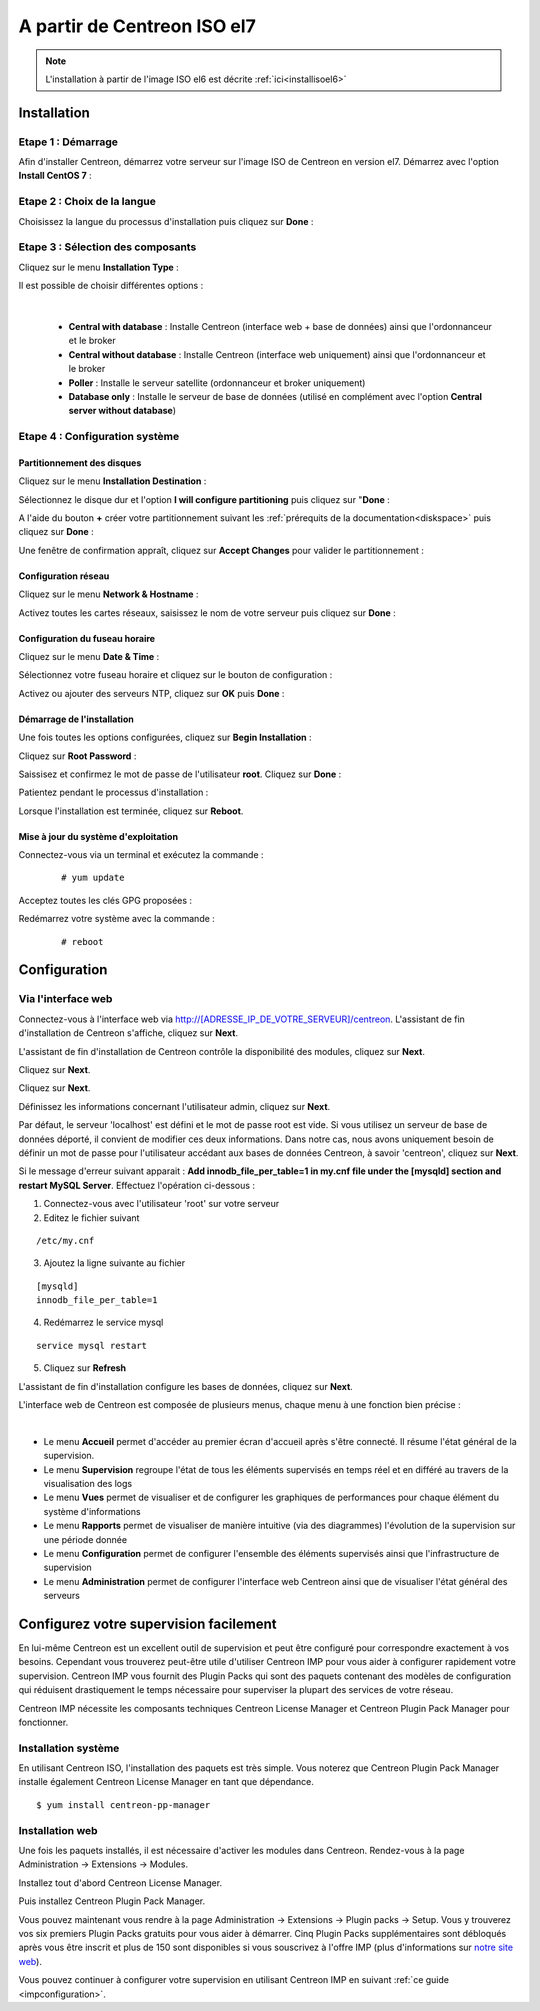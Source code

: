 .. _installisoel7:

============================
A partir de Centreon ISO el7
============================

.. note::
   L'installation à partir de l'image ISO el6 est décrite :ref:`ici<installisoel6>`

************
Installation
************

Etape 1 : Démarrage
====================

Afin d'installer Centreon, démarrez votre serveur sur l'image ISO de Centreon 
en version el7.
Démarrez avec l'option **Install CentOS 7** :

.. image :: /images/guide_utilisateur/01_bootmenu.png
   :align: center
   :scale: 65%

Etape 2 : Choix de la langue
============================

Choisissez la langue du processus d'installation puis cliquez sur **Done** :

.. image :: /images/guide_utilisateur/02_select_install_lang.png
   :align: center
   :scale: 65%

Etape 3 : Sélection des composants
==================================

Cliquez sur le menu **Installation Type** : 

.. image :: /images/guide_utilisateur/03_menu_type_install.png
   :align: center
   :scale: 65%

Il est possible de choisir différentes options :

.. image :: /images/guide_utilisateur/04_form_type_install.png
   :align: center
   :scale: 65%

|

 * **Central with database** : Installe Centreon (interface web + base de données) ainsi que l'ordonnanceur et le broker
 * **Central without database** : Installe Centreon (interface web uniquement) ainsi que l'ordonnanceur et le broker
 * **Poller** : Installe le serveur satellite (ordonnanceur et broker uniquement)
 * **Database only** : Installe le serveur de base de données (utilisé en complément avec l'option **Central server without database**)

Etape 4 : Configuration système
===============================

Partitionnement des disques
---------------------------

Cliquez sur le menu **Installation Destination** :

.. image :: /images/guide_utilisateur/05_menu_filesystem.png
   :align: center
   :scale: 65%

Sélectionnez le disque dur et l'option **I will configure partitioning** puis cliquez sur "**Done** :

.. image :: /images/guide_utilisateur/06_select_disk.png
   :align: center
   :scale: 65%

A l'aide du bouton **+** créer votre partitionnement suivant les :ref:`prérequits de la documentation<diskspace>` puis cliquez sur **Done** :

.. image :: /images/guide_utilisateur/07_partitioning_filesystem.png
   :align: center
   :scale: 65%

Une fenêtre de confirmation appraît, cliquez sur **Accept Changes** pour valider le partitionnement :

.. image :: /images/guide_utilisateur/08_apply_changes.png
   :align: center
   :scale: 65%

Configuration réseau
--------------------

Cliquez sur le menu **Network & Hostname** :

.. image :: /images/guide_utilisateur/09_menu_network.png
   :align: center
   :scale: 65%

Activez toutes les cartes réseaux, saisissez le nom de votre serveur puis cliquez sur **Done** :

.. image :: /images/guide_utilisateur/10_network_hostname.png
   :align: center
   :scale: 65%

Configuration du fuseau horaire
-------------------------------

Cliquez sur le menu **Date & Time** :

.. image :: /images/guide_utilisateur/11_menu_timezone.png
   :align: center
   :scale: 65%

Sélectionnez votre fuseau horaire et cliquez sur le bouton de configuration :

.. image :: /images/guide_utilisateur/12_select_timzeone.png
   :align: center
   :scale: 65%

Activez ou ajouter des serveurs NTP, cliquez sur **OK** puis **Done** :

.. image :: /images/guide_utilisateur/13_enable_ntp.png
   :align: center
   :scale: 65%

Démarrage de l'installation
---------------------------

Une fois toutes les options configurées, cliquez sur **Begin Installation** :

.. image :: /images/guide_utilisateur/14_begin_install.png
   :align: center
   :scale: 65%

Cliquez sur **Root Password** :

.. image :: /images/guide_utilisateur/15_menu_root_password.png
   :align: center
   :scale: 65%

Saissisez et confirmez le mot de passe de l'utilisateur **root**. Cliquez sur **Done** :

.. image :: /images/guide_utilisateur/16_define_root_password.png
   :align: center
   :scale: 65%

Patientez pendant le processus d'installation :

.. image :: /images/guide_utilisateur/17_wait_install.png
   :align: center
   :scale: 65%

Lorsque l'installation est terminée, cliquez sur **Reboot**.

.. image :: /images/guide_utilisateur/18_reboot_server.png
   :align: center
   :scale: 65%


Mise à jour du système d'exploitation
-------------------------------------

Connectez-vous via un terminal et exécutez la commande :
  ::

  # yum update

.. image :: /images/guide_utilisateur/19_update_system.png
   :align: center
   :scale: 65%

Acceptez toutes les clés GPG proposées :

.. image :: /images/guide_utilisateur/20_accept_gpg_key.png
   :align: center
   :scale: 65%

Redémarrez votre système avec la commande :
  ::

  # reboot

*************
Configuration
*************

.. _installation_web_ces:

Via l'interface web
===================

Connectez-vous à l'interface web via http://[ADRESSE_IP_DE_VOTRE_SERVEUR]/centreon.
L'assistant de fin d'installation de Centreon s'affiche, cliquez sur **Next**.

.. image :: /images/guide_utilisateur/acentreonwelcome.png
   :align: center
   :scale: 65%

L'assistant de fin d'installation de Centreon contrôle la disponibilité des modules, cliquez sur **Next**.

.. image :: /images/guide_utilisateur/acentreoncheckmodules.png
   :align: center

Cliquez sur **Next**.

.. image :: /images/guide_utilisateur/amonitoringengine2.png
   :align: center
   :scale: 65%

Cliquez sur **Next**.

.. image :: /images/guide_utilisateur/abrokerinfo2.png
   :align: center
   :scale: 65%

Définissez les informations concernant l'utilisateur admin, cliquez sur **Next**.

.. image :: /images/guide_utilisateur/aadmininfo.png
   :align: center
   :scale: 65%

Par défaut, le serveur 'localhost' est défini et le mot de passe root est vide. Si vous utilisez un serveur de base de données déporté, il convient de modifier ces deux informations.
Dans notre cas, nous avons uniquement besoin de définir un mot de passe pour l'utilisateur accédant aux bases de données Centreon, à savoir 'centreon', cliquez sur **Next**.

.. image :: /images/guide_utilisateur/adbinfo.png
   :align: center
   :scale: 65%

Si le message d'erreur suivant apparait : **Add innodb_file_per_table=1 in my.cnf file under the [mysqld] section and restart MySQL Server**.
Effectuez l'opération ci-dessous :

1. Connectez-vous avec l'utilisateur 'root' sur votre serveur
2. Editez le fichier suivant

::

	/etc/my.cnf

3. Ajoutez la ligne suivante au fichier

::

	[mysqld]
	innodb_file_per_table=1

4. Redémarrez le service mysql

::

	service mysql restart

5. Cliquez sur **Refresh**

L'assistant de fin d'installation configure les bases de données, cliquez sur **Next**.

L'interface web de Centreon est composée de plusieurs menus, chaque menu à une fonction bien précise :

.. image :: /images/guide_utilisateur/amenu.png
   :align: center

|

* Le menu **Accueil** permet d'accéder au premier écran d'accueil après s'être connecté. Il résume l'état général de la supervision.
* Le menu **Supervision** regroupe l'état de tous les éléments supervisés en temps réel et en différé au travers de la visualisation des logs
* Le menu **Vues** permet de visualiser et de configurer les graphiques de performances pour chaque élément du système d'informations
* Le menu **Rapports** permet de visualiser de manière intuitive (via des diagrammes) l'évolution de la supervision sur une période donnée
* Le menu **Configuration** permet de configurer l'ensemble des éléments supervisés ainsi que l'infrastructure de supervision
* Le menu **Administration** permet de configurer l'interface web Centreon ainsi que de visualiser l'état général des serveurs

***************************************
Configurez votre supervision facilement
***************************************

En lui-même Centreon est un excellent outil de supervision et peut être
configuré pour correspondre exactement à vos besoins. Cependant vous
trouverez peut-être utile d'utiliser Centreon IMP pour vous aider à
configurer rapidement votre supervision. Centreon IMP vous fournit des
Plugin Packs qui sont des paquets contenant des modèles de configuration
qui réduisent drastiquement le temps nécessaire pour superviser la
plupart des services de votre réseau.

Centreon IMP nécessite les composants techniques Centreon License
Manager et Centreon Plugin Pack Manager pour fonctionner.

Installation système
====================

En utilisant Centreon ISO, l'installation des paquets est très simple. Vous
noterez que Centreon Plugin Pack Manager installe également Centreon
License Manager en tant que dépendance.

::

   $ yum install centreon-pp-manager


Installation web
================

Une fois les paquets installés, il est nécessaire d'activer les modules
dans Centreon. Rendez-vous à la page Administration -> Extensions -> Modules.

.. image:: /_static/images/installation/ppm_1.png
   :align: center

Installez tout d'abord Centreon License Manager.

.. image:: /_static/images/installation/ppm_2.png
   :align: center

Puis installez Centreon Plugin Pack Manager.

.. image:: /_static/images/installation/ppm_3.png
   :align: center

Vous pouvez maintenant vous rendre à la page Administration -> Extensions
-> Plugin packs -> Setup. Vous y trouverez vos six premiers Plugin Packs
gratuits pour vous aider à démarrer. Cinq Plugin Packs supplémentaires
sont débloqués après vous être inscrit et plus de 150 sont disponibles
si vous souscrivez à l'offre IMP (plus d'informations sur
`notre site web <https://www.centreon.com>`_).

.. image:: /_static/images/installation/ppm_4.png
   :align: center

Vous pouvez continuer à configurer votre supervision en utilisant
Centreon IMP en suivant :ref:`ce guide <impconfiguration>`.

